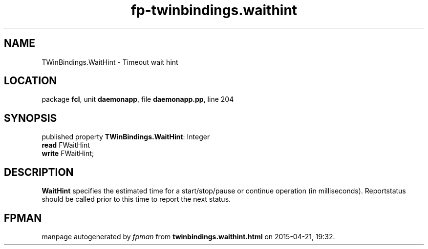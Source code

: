 .\" file autogenerated by fpman
.TH "fp-twinbindings.waithint" 3 "2014-03-14" "fpman" "Free Pascal Programmer's Manual"
.SH NAME
TWinBindings.WaitHint - Timeout wait hint
.SH LOCATION
package \fBfcl\fR, unit \fBdaemonapp\fR, file \fBdaemonapp.pp\fR, line 204
.SH SYNOPSIS
published property \fBTWinBindings.WaitHint\fR: Integer
  \fBread\fR FWaitHint
  \fBwrite\fR FWaitHint;
.SH DESCRIPTION
\fBWaitHint\fR specifies the estimated time for a start/stop/pause or continue operation (in milliseconds). Reportstatus should be called prior to this time to report the next status.


.SH FPMAN
manpage autogenerated by \fIfpman\fR from \fBtwinbindings.waithint.html\fR on 2015-04-21, 19:32.

